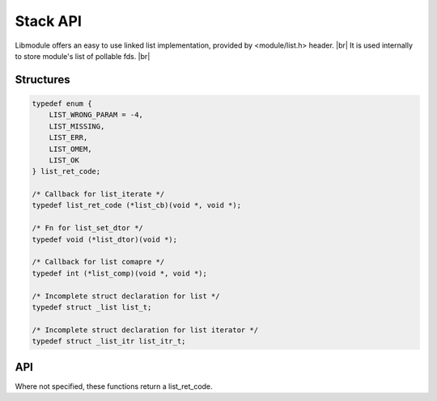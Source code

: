 .. |br| raw:: html

   <br />

Stack API
=========

Libmodule offers an easy to use linked list implementation, provided by <module/list.h> header. |br|
It is used internally to store module's list of pollable fds. |br|

Structures
----------

.. code::

    typedef enum {
        LIST_WRONG_PARAM = -4,
        LIST_MISSING,
        LIST_ERR,
        LIST_OMEM,
        LIST_OK
    } list_ret_code;

    /* Callback for list_iterate */
    typedef list_ret_code (*list_cb)(void *, void *);

    /* Fn for list_set_dtor */
    typedef void (*list_dtor)(void *);

    /* Callback for list comapre */
    typedef int (*list_comp)(void *, void *);

    /* Incomplete struct declaration for list */
    typedef struct _list list_t;

    /* Incomplete struct declaration for list iterator */
    typedef struct _list_itr list_itr_t;

API
---

Where not specified, these functions return a list_ret_code.

.. c:function:: list_new(fn)

  Create a new list_t object.
  
  :param fn: callback called on value destroy. If NULL, values won't be automatically destroyed.
  :type fn: :c:type:`const list_dtor`
    
  :returns: pointer to newly allocated list_t.
  
.. c:function:: list_itr_new(l)

  Create a new list_itr_t object. Note that it can be freed with free().
  
  :param l: pointer to list_t
  :type l: :c:type:`const list_t *`
    
  :returns: pointer to newly allocated list_itr_t.
  
.. c:function:: list_itr_next(itr)

  Get next iterator. If next iterator is past last element, iterator will be automatically freed.
  
  :param itr: pointer to list_itr_t
  :type itr: :c:type:`list_itr_t *`
    
  :returns: pointer to next iterator.
  
.. c:function:: list_itr_get_data(itr)

  Get iterator's data.
  
  :param itr: pointer to list_itr_t
  :type itr: :c:type:`const list_itr_t *`
    
  :returns: pointer to current iterator's data.
  
.. c:function:: list_itr_set_data(itr)

  Set iterator's data.
  
  :param itr: pointer to list_itr_t
  :type itr: :c:type:`list_itr_t *`
  
.. c:function:: list_itr_insert(itr, val)

  Insert new node between previous node and current node.
  
  :param itr: pointer to list_itr_t
  :param val: value to be added
  :type itr: :c:type:`list_itr_t *`
  :type val: :c:type:`void *`

.. c:function:: list_itr_remove(itr)

  Removes current node from list.
  
  :param itr: pointer to list_itr_t
  :type itr: :c:type:`list_itr_t *`

.. c:function:: list_iterate(l, fn, userptr)

  Iterate a list calling cb on each element until LIST_OK is returned (or end of list is reached). Returns LIST_MISSING if list is NULL or empty. |br|
  If fn() returns a value != LIST_OK, iteration will stop and: if value < LIST_OK, value will be returned, else LIST_OK will be returned.

  :param l: pointer to list_t
  :param fn: callback to be called
  :param userptr: userdata to be passed to callback as first parameter
  :type l: :c:type:`list_t *`
  :type fn: :c:type:`const list_cb`
  :type userptr: :c:type:`void *`
  
.. c:function:: list_insert(l, val, comp)

  Insert a value inside list.

  :param l: pointer to list_t
  :param val: value to be put inside list
  :param comp: comparator's callback. Its return value behaves like strcmp. If NULL, append to end of list.
  :type l: :c:type:`list_t *`
  :type val: :c:type:`void *`
  :type comp: :c:type:`const list_comp`

.. c:function:: list_remove(l, val, comp)

  Remove a value from list.

  :param l: pointer to list_t
  :param val: value to be removed from list
  :param comp: comparator's callback. Its return value behaves like strcmp. Cannot be NULL.
  :type l: :c:type:`list_t *`
  :type val: :c:type:`void *`
  :type comp: :c:type:`const list_comp`

.. c:function:: list_clear(l)

  Clears a list object by deleting any object inside list.

  :param l: pointer to list_t
  :type l: :c:type:`list_t *`
  
.. c:function:: list_free(l)

  Free a list object (it internally calls list_clear too).

  :param l: pointer to list_t
  :type l: :c:type:`list_t *`
  
.. c:function:: list_length(l)

  Get list length.

  :param l: pointer to list_t
  :type l: :c:type:`list_t *`
  :returns: list length or a list_ret_code if any error happens (list_t is null).


